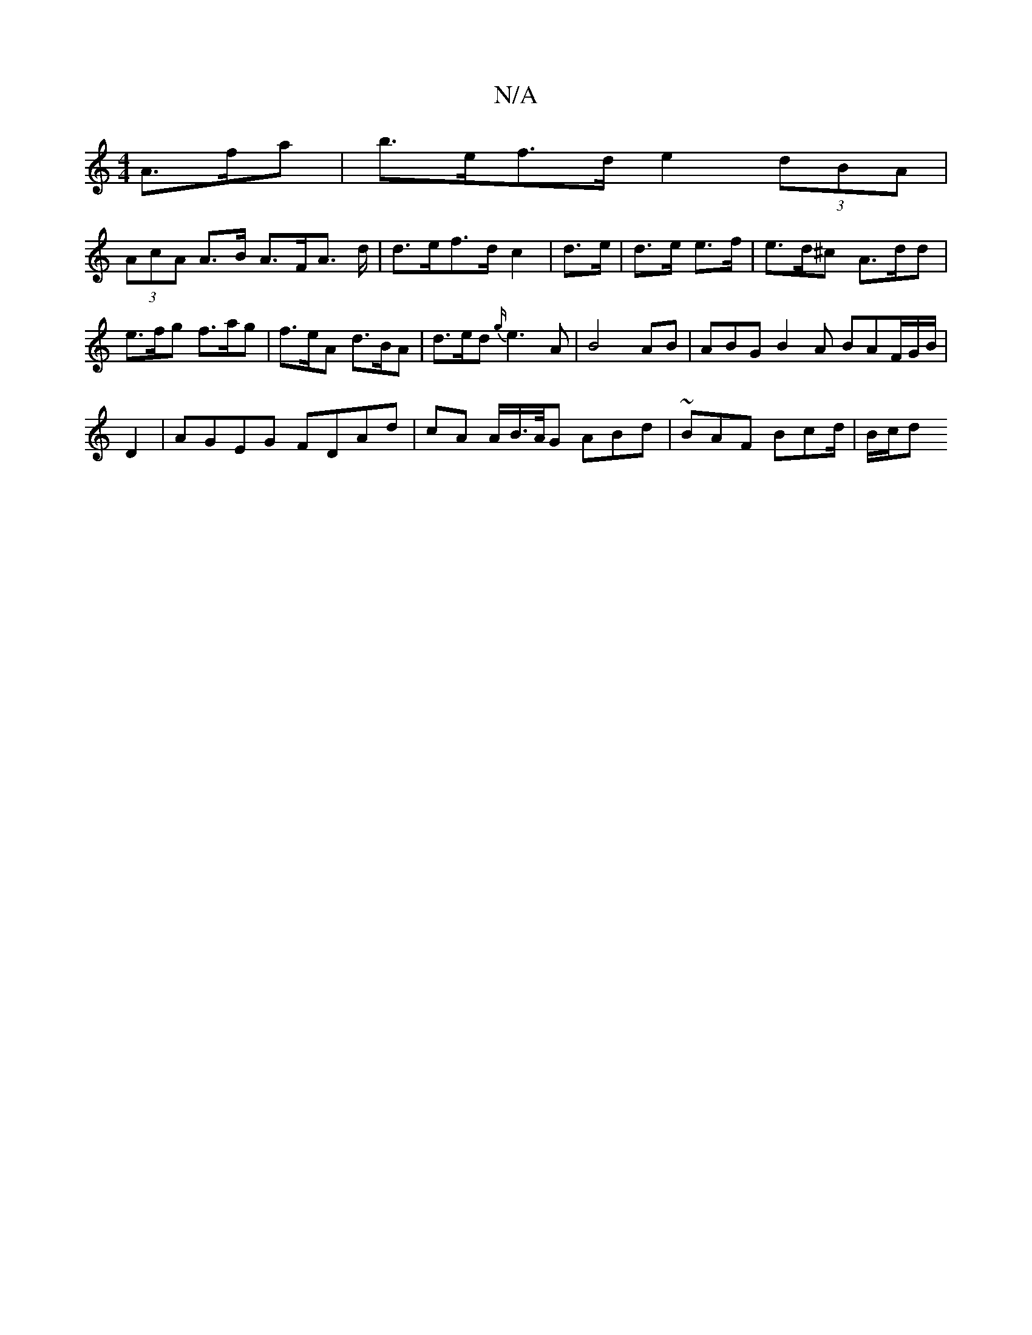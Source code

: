 X:1
T:N/A
M:4/4
R:N/A
K:Cmajor
 A>fa | b>ef>d e2 (3dBA |
(3AcA A>B A>FA> d |d>ef>d c2 | d>e|d>e e>f | e>d^c A>dd | e>fg f>ag | f>eA d>BA | d>ed {g/}e3 A |B4 AB | ABG B2 A BAF/G/B/|
D2 | AGEG FDAd | cA A/2B/>A/G ABd |~BAF Bcd/|B/c/d
